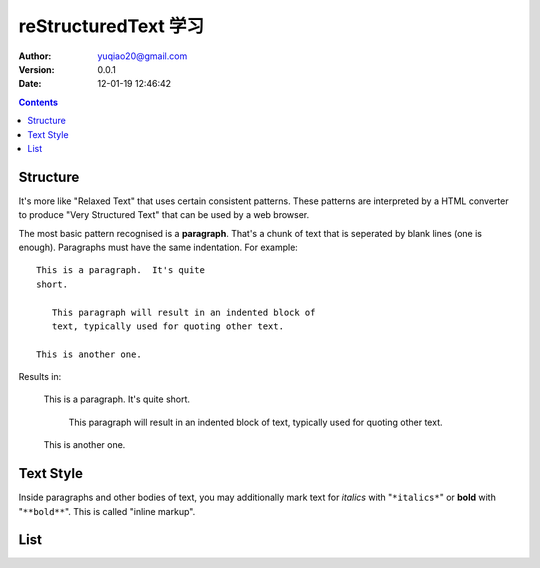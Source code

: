 reStructuredText 学习
============================

:author: yuqiao20@gmail.com
:version: 0.0.1
:Date: 12-01-19 12:46:42

.. contents::


Structure
---------
It's more like "Relaxed Text" that uses certain consistent patterns. 
These patterns are interpreted by a HTML converter to produce "Very Structured Text" 
that can be used by a web browser.

The most basic pattern recognised is a **paragraph**.
That's a chunk of text that is seperated by blank lines (one is enough).
Paragraphs must have the same indentation. For example::

  This is a paragraph.  It's quite
  short.

     This paragraph will result in an indented block of
     text, typically used for quoting other text.

  This is another one.

Results in:

  This is a paragraph.  It's quite
  short.

     This paragraph will result in an indented block of
     text, typically used for quoting other text.

  This is another one.



Text Style
----------
Inside paragraphs and other bodies of text, you may additionally mark
text for *italics* with "``*italics*``" or **bold** with
"``**bold**``".  This is called "inline markup".

List
----





